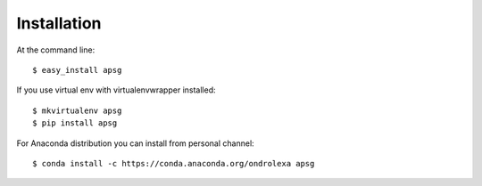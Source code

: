 ============
Installation
============

At the command line::

    $ easy_install apsg

If you use virtual env with virtualenvwrapper installed::

    $ mkvirtualenv apsg
    $ pip install apsg

For Anaconda distribution you can install from personal channel::

    $ conda install -c https://conda.anaconda.org/ondrolexa apsg
